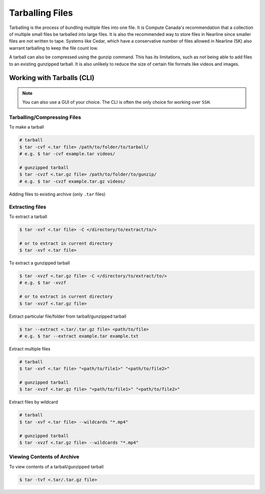 Tarballing Files
================
Tarballing is the process of bundling multiple files into one file. It is Compute Canada's recommendation that a collection of multiple small files be tarballed into large files.
It is also the recommended way to store files in Nearline since smaller files are not written to tape. Systems like Cedar, which have a conservative number of files allowed in Nearline (5K) also warrant tarballing to keep the file count low.

A tarball can also be compressed using the gunzip command. This has its limitations, such as not being able to add files to an existing gunzipped tarball. It is also unlikely to reduce the size of certain file formats like videos and images. 

Working with Tarballs (CLI)
---------------------------

.. note::

   You can also use a GUI of your choice. The CLI is often the only choice for working over ``SSH``.

Tarballing/Compressing Files
~~~~~~~~~~~~~~~~~~~~~~~~~~~~
To make a tarball

.. code-block:: bash

   # tarball
   $ tar -cvf <.tar file> /path/to/folder/to/tarball/
   # e.g. $ tar -cvf example.tar videos/
   
   # gunzipped tarball
   $ tar -cvzf <.tar.gz file> /path/to/folder/to/gunzip/
   # e.g. $ tar -cvzf example.tar.gz videos/

Adding files to existing archive (only ``.tar`` files)

.. code-block:: bash
   $ tar -rvf <.tar file> /path/to/folder/or/file/to/add/

Extracting files
~~~~~~~~~~~~~~~~
To extract a tarball

.. code-block:: bash

   $ tar -xvf <.tar file> -C </directory/to/extract/to/>
   
   # or to extract in current directory
   $ tar -xvf <.tar file> 

To extract a gunzipped tarball

.. code-block:: bash

   $ tar -xvzf <.tar.gz file> -C </directory/to/extract/to/>
   # e.g. $ tar -xvzf 

   # or to extract in current directory
   $ tar -xvzf <.tar.gz file> 

Extract particular file/folder from tarball/gunzipped tarball

.. code-block:: bash

   $ tar --extract <.tar/.tar.gz file> <path/to/file>
   # e.g. $ tar --extract example.tar example.txt

Extract multiple files

.. code-block:: bash
   
   # tarball
   $ tar -xvf <.tar file> "<path/to/file1>" "<path/to/file2>" 
   
   # gunzipped tarball
   $ tar -xvzf <.tar.gz file> "<path/to/file1>" "<path/to/file2>" 

Extract files by wildcard

.. code-block:: bash

   # tarball
   $ tar -xvf <.tar file> --wildcards "*.mp4"
   
   # gunzipped tarball
   $ tar -xvzf <.tar.gz file> --wildcards "*.mp4"

Viewing Contents of Archive
~~~~~~~~~~~~~~~~~~~~~~~~~~~
To view contents of a tarball/gunzipped tarball

.. code-block:: bash

   $ tar -tvf <.tar/.tar.gz file>
